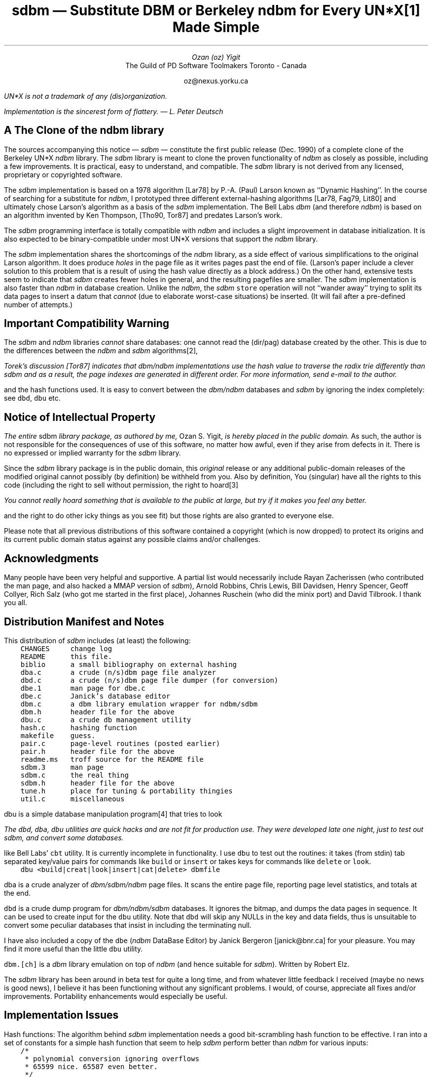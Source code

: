 .\" tbl | readme.ms | [tn]roff -ms | ...
.\" note the "C" (courier) and "CB" fonts: you will probably have to
.\" change these.
.\" $Id: readme.ms,v 1.1 90/12/13 13:09:15 oz Exp Locker: oz $

.de P1
.br
.nr dT 4
.nf
.ft C
.sp .5
.nr t \\n(dT*\\w'x'u
.ta 1u*\\ntu 2u*\\ntu 3u*\\ntu 4u*\\ntu 5u*\\ntu 6u*\\ntu 7u*\\ntu 8u*\\ntu 9u*\\ntu 10u*\\ntu 11u*\\ntu 12u*\\ntu 13u*\\ntu 14u*\\ntu
..
.de P2
.br
.ft 1
.br
.sp .5
.br
.fi
..
.\" CW uses the typewriter/courier font.
.de CW
\fC\\$1\\fP\\$2
..

.\" Footnote numbering [by Henry Spencer]
.\" <text>\*f for a footnote number..
.\" .FS
.\" \*F <footnote text>
.\" .FE
.\"
.ds f \\u\\s-2\\n+f\\s+2\\d
.nr f 0 1
.ds F \\n+F.
.nr F 0 1

.ND
.LP
.TL
\fIsdbm\fP \(em Substitute DBM
.br
or
.br
Berkeley \fIndbm\fP for Every UN*X\** Made Simple
.AU
Ozan (oz) Yigit
.AI
The Guild of PD Software Toolmakers
Toronto - Canada
.sp
oz@nexus.yorku.ca
.LP
.FS
UN*X is not a trademark of any (dis)organization.
.FE
.sp 2
\fIImplementation is the sincerest form of flattery. \(em L. Peter Deutsch\fP
.SH
A The Clone of the \fIndbm\fP library
.PP
The sources accompanying this notice \(em \fIsdbm\fP \(em constitute
the first public release (Dec. 1990) of a complete clone of
the Berkeley UN*X \fIndbm\fP library. The \fIsdbm\fP library is meant to
clone the proven functionality of \fIndbm\fP as closely as possible,
including a few improvements. It is practical, easy to understand, and
compatible.
The \fIsdbm\fP library is not derived from any licensed, proprietary or
copyrighted software.
.PP
The \fIsdbm\fP implementation is based on a 1978 algorithm
[Lar78] by P.-A. (Paul) Larson known as ``Dynamic Hashing''.
In the course of searching for a substitute for \fIndbm\fP, I
prototyped three different external-hashing algorithms [Lar78, Fag79, Lit80]
and ultimately chose Larson's algorithm as a basis of the \fIsdbm\fP
implementation. The Bell Labs
\fIdbm\fP (and therefore \fIndbm\fP) is based on an algorithm invented by
Ken Thompson, [Tho90, Tor87] and predates Larson's work.
.PP
The \fIsdbm\fR programming interface is totally compatible
with \fIndbm\fP and includes a slight improvement in database initialization.
It is also expected to be binary-compatible under most UN*X versions that
support the \fIndbm\fP library.
.PP
The \fIsdbm\fP implementation shares the shortcomings of the \fIndbm\fP
library, as a side effect of various simplifications to the original Larson
algorithm. It does produce \fIholes\fP in the page file as it writes
pages past the end of file. (Larson's paper include a clever solution to
this problem that is a result of using the hash value directly as a block
address.) On the other hand, extensive tests seem to indicate that \fIsdbm\fP
creates fewer holes in general, and the resulting pagefiles are
smaller. The \fIsdbm\fP implementation is also faster than \fIndbm\fP
in database creation.
Unlike the \fIndbm\fP, the \fIsdbm\fP
.CW store
operation will not ``wander away'' trying to split its
data pages to insert a datum that \fIcannot\fP (due to elaborate worst-case
situations) be inserted. (It will fail after a pre-defined number of attempts.)
.SH
Important Compatibility Warning
.PP
The \fIsdbm\fP and \fIndbm\fP
libraries \fIcannot\fP share databases: one cannot read the (dir/pag)
database created by the other. This is due to the differences
between the \fIndbm\fP and \fIsdbm\fP algorithms\**, 
.FS
Torek's discussion [Tor87]
indicates that \fIdbm/ndbm\fP implementations use the hash
value to traverse the radix trie differently than \fIsdbm\fP
and as a result, the page indexes are generated in \fIdifferent\fP order.
For more information, send e-mail to the author.
.FE
and the hash functions
used.
It is easy to convert between the \fIdbm/ndbm\fP databases and \fIsdbm\fP
by ignoring the index completely: see
.CW dbd ,
.CW dbu
etc.
.R
.LP
.SH
Notice of Intellectual Property
.LP
\fIThe entire\fP sdbm  \fIlibrary package, as authored by me,\fP Ozan S. Yigit,
\fIis hereby placed in the public domain.\fP As such, the author is not
responsible for the consequences of use of this software, no matter how
awful, even if they arise from defects in it. There is no expressed or
implied warranty for the \fIsdbm\fP library.
.PP
Since the \fIsdbm\fP
library package is in the public domain, this \fIoriginal\fP
release or any additional public-domain releases of the modified original
cannot possibly (by definition) be withheld from you. Also by definition,
You (singular) have all the rights to this code (including the right to
sell without permission, the right to hoard\**
.FS
You cannot really hoard something that is available to the public at
large, but try if it makes you feel any better.
.FE
and the right to do other icky things as
you see fit) but those rights are also granted to everyone else.
.PP
Please note that all previous distributions of this software contained
a copyright (which is now dropped) to protect its
origins and its current public domain status against any possible claims
and/or challenges.
.SH
Acknowledgments
.PP
Many people have been very helpful and supportive.  A partial list would
necessarily include Rayan Zacherissen (who contributed the man page,
and also hacked a MMAP version of \fIsdbm\fP),
Arnold Robbins, Chris Lewis,
Bill Davidsen, Henry Spencer, Geoff Collyer, Rich Salz (who got me started
in the first place), Johannes Ruschein
(who did the minix port) and David Tilbrook. I thank you all.
.SH
Distribution Manifest and Notes
.LP
This distribution of \fIsdbm\fP includes (at least) the following:
.P1
	CHANGES		change log
	README		this file.
	biblio		a small bibliography on external hashing
	dba.c		a crude (n/s)dbm page file analyzer
	dbd.c		a crude (n/s)dbm page file dumper (for conversion)
	dbe.1		man page for dbe.c
	dbe.c		Janick's database editor
	dbm.c		a dbm library emulation wrapper for ndbm/sdbm
	dbm.h		header file for the above
	dbu.c		a crude db management utility
	hash.c		hashing function
	makefile	guess.
	pair.c		page-level routines (posted earlier)
	pair.h		header file for the above
	readme.ms	troff source for the README file
	sdbm.3		man page
	sdbm.c		the real thing
	sdbm.h		header file for the above
	tune.h		place for tuning & portability thingies
	util.c		miscellaneous
.P2
.PP
.CW dbu
is a simple database manipulation program\** that tries to look
.FS
The 
.CW dbd ,
.CW dba ,
.CW dbu
utilities are quick hacks and are not fit for production use. They were
developed late one night, just to test out \fIsdbm\fP, and convert some
databases.
.FE
like Bell Labs'
.CW cbt
utility. It is currently incomplete in functionality.
I use
.CW dbu
to test out the routines: it takes (from stdin) tab separated
key/value pairs for commands like
.CW build
or
.CW insert
or takes keys for
commands like
.CW delete
or
.CW look .
.P1
	dbu <build|creat|look|insert|cat|delete> dbmfile
.P2
.PP
.CW dba
is a crude analyzer of \fIdbm/sdbm/ndbm\fP
page files. It scans the entire
page file, reporting page level statistics, and totals at the end.
.PP
.CW dbd
is a crude dump program for \fIdbm/ndbm/sdbm\fP
databases. It ignores the
bitmap, and dumps the data pages in sequence. It can be used to create
input for the
.CW dbu 
utility.
Note that
.CW dbd
will skip any NULLs in the key and data
fields, thus is unsuitable to convert some peculiar databases that
insist in including the terminating null.
.PP
I have also included a copy of the
.CW dbe
(\fIndbm\fP DataBase Editor) by Janick Bergeron [janick@bnr.ca] for
your pleasure. You may find it more useful than the little
.CW dbu
utility.
.PP
.CW dbm.[ch]
is a \fIdbm\fP library emulation on top of \fIndbm\fP
(and hence suitable for \fIsdbm\fP). Written by Robert Elz.
.PP
The \fIsdbm\fP
library has been around in beta test for quite a long time, and from whatever
little feedback I received (maybe no news is good news), I believe it has been
functioning without any significant problems. I would, of course, appreciate
all fixes and/or improvements. Portability enhancements would especially be
useful.
.SH
Implementation Issues
.PP
Hash functions:
The algorithm behind \fIsdbm\fP implementation needs a good bit-scrambling
hash function to be effective. I ran into a set of constants for a simple
hash function that seem to help \fIsdbm\fP perform better than \fIndbm\fP
for various inputs:
.P1
	/*
	 * polynomial conversion ignoring overflows
	 * 65599 nice. 65587 even better.
	 */
	long
	dbm_hash(char *str, int len) {
		register unsigned long n = 0;
	
		while (len--)
			n = n * 65599 + *str++;
		return n;
	}
.P2
.PP
There may be better hash functions for the purposes of dynamic hashing.
Try your favorite, and check the pagefile. If it contains too many pages
with too many holes, (in relation to this one for example) or if
\fIsdbm\fP
simply stops working (fails after 
.CW SPLTMAX
attempts to split) when you feed your
NEWS 
.CW history
file to it, you probably do not have a good hashing function.
If you do better (for different types of input), I would like to know
about the function you use.
.PP
Block sizes: It seems (from various tests on a few machines) that a page
file block size
.CW PBLKSIZ
of 1024 is by far the best for performance, but
this also happens to limit the size of a key/value pair. Depending on your
needs, you may wish to increase the page size, and also adjust
.CW PAIRMAX
(the maximum size of a key/value pair allowed: should always be at least
three words smaller than
.CW PBLKSIZ .)
accordingly. The system-wide version of the library
should probably be
configured with 1024 (distribution default), as this appears to be sufficient
for most common uses of \fIsdbm\fP.
.SH
Portability
.PP
This package has been tested in many different UN*Xes even including minix,
and appears to be reasonably portable. This does not mean it will port
easily to non-UN*X systems.
.SH
Notes and Miscellaneous
.PP
The \fIsdbm\fP is not a very complicated package, at least not after you
familiarize yourself with the literature on external hashing. There are
other interesting algorithms in existence that ensure (approximately)
single-read access to a data value associated with any key. These are
directory-less schemes such as \fIlinear hashing\fP [Lit80] (+ Larson
variations), \fIspiral storage\fP [Mar79] or directory schemes such as
\fIextensible hashing\fP [Fag79] by Fagin et al. I do hope these sources
provide a reasonable playground for experimentation with other algorithms.
See the June 1988 issue of ACM Computing Surveys [Enb88] for an
excellent overview of the field. 
.PG
.SH
References
.LP
.IP [Lar78] 4m
P.-A. Larson,
``Dynamic Hashing'', \fIBIT\fP, vol.  18,  pp. 184-201, 1978.
.IP [Tho90] 4m
Ken Thompson, \fIprivate communication\fP, Nov. 1990
.IP [Lit80] 4m
W. Litwin,
`` Linear Hashing: A new tool  for  file  and table addressing'',
\fIProceedings of the 6th Conference on Very Large  Dabatases  (Montreal)\fP,
pp.  212-223,  Very Large Database Foundation, Saratoga, Calif., 1980.
.IP [Fag79] 4m
R. Fagin, J.  Nievergelt,  N.  Pippinger,  and  H.  R. Strong,
``Extendible Hashing - A Fast Access Method for Dynamic Files'',
\fIACM Trans. Database Syst.\fP, vol. 4,  no.3, pp. 315-344, Sept. 1979.
.IP [Wal84] 4m
Rich Wales,
``Discussion of "dbm" data base system'', \fIUSENET newsgroup unix.wizards\fP,
Jan. 1984.
.IP [Tor87] 4m
Chris Torek,
``Re:  dbm.a  and  ndbm.a  archives'', \fIUSENET newsgroup comp.unix\fP,
1987.
.IP [Mar79] 4m
G. N. Martin,
``Spiral Storage: Incrementally  Augmentable  Hash  Addressed  Storage'',
\fITechnical Report #27\fP, University of Varwick, Coventry, U.K., 1979.
.IP [Enb88] 4m
R. J. Enbody and H. C. Du,
``Dynamic Hashing  Schemes'',\fIACM Computing Surveys\fP,
vol. 20, no. 2, pp. 85-113, June 1988.
